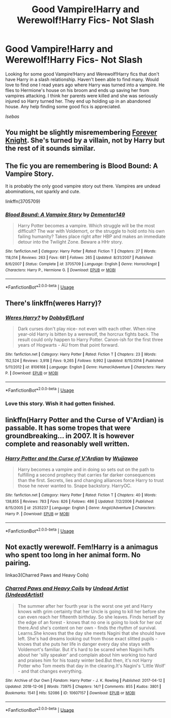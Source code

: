#+TITLE: Good Vampire!Harry and Werewolf!Harry Fics- Not Slash

* Good Vampire!Harry and Werewolf!Harry Fics- Not Slash
:PROPERTIES:
:Author: Isebas
:Score: 18
:DateUnix: 1567902534.0
:DateShort: 2019-Sep-08
:FlairText: Request
:END:
Looking for some good Vampire!Harry and Werewolf!Harry fics that don't have Harry in a slash relationship. Haven't been able to find many. Would love to find one I read years ago where Harry was turned into a vampire. He flies to Hermione's house on his broom and ends up saving her from vampires attacking. I think her parents were killed and she was seriously injured so Harry turned her. They end up holding up in an abandoned house. Any help finding some good fics is appreciated.

/Isebas/


** You might be slightly misremembering [[https://www.portkey-archive.org/story/5185][Forever Knight]]. She's turned by a villain, not by Harry but the rest of it sounds similar.
:PROPERTIES:
:Author: IrvingMintumble
:Score: 3
:DateUnix: 1567913625.0
:DateShort: 2019-Sep-08
:END:


** The fic you are remembering is Blood Bound: A Vampire Story.

It is probably the only good vampire story out there. Vampires are undead abominations, not sparkly and cute.

linkffn(3705709)
:PROPERTIES:
:Author: muleGwent
:Score: 3
:DateUnix: 1567928018.0
:DateShort: 2019-Sep-08
:END:

*** [[https://www.fanfiction.net/s/3705709/1/][*/Blood Bound: A Vampire Story/*]] by [[https://www.fanfiction.net/u/1341430/Dementor149][/Dementor149/]]

#+begin_quote
  Harry Potter becomes a vampire. Which struggle will be the most difficult? The war with Voldemort, or the struggle to hold onto his own failing humanity? Takes place right after HBP and makes an immediate detour into the Twilight Zone. Beware a HHr story.
#+end_quote

^{/Site/:} ^{fanfiction.net} ^{*|*} ^{/Category/:} ^{Harry} ^{Potter} ^{*|*} ^{/Rated/:} ^{Fiction} ^{T} ^{*|*} ^{/Chapters/:} ^{27} ^{*|*} ^{/Words/:} ^{118,014} ^{*|*} ^{/Reviews/:} ^{263} ^{*|*} ^{/Favs/:} ^{681} ^{*|*} ^{/Follows/:} ^{265} ^{*|*} ^{/Updated/:} ^{8/31/2007} ^{*|*} ^{/Published/:} ^{8/6/2007} ^{*|*} ^{/Status/:} ^{Complete} ^{*|*} ^{/id/:} ^{3705709} ^{*|*} ^{/Language/:} ^{English} ^{*|*} ^{/Genre/:} ^{Horror/Angst} ^{*|*} ^{/Characters/:} ^{Harry} ^{P.,} ^{Hermione} ^{G.} ^{*|*} ^{/Download/:} ^{[[http://www.ff2ebook.com/old/ffn-bot/index.php?id=3705709&source=ff&filetype=epub][EPUB]]} ^{or} ^{[[http://www.ff2ebook.com/old/ffn-bot/index.php?id=3705709&source=ff&filetype=mobi][MOBI]]}

--------------

*FanfictionBot*^{2.0.0-beta} | [[https://github.com/tusing/reddit-ffn-bot/wiki/Usage][Usage]]
:PROPERTIES:
:Author: FanfictionBot
:Score: 1
:DateUnix: 1567928029.0
:DateShort: 2019-Sep-08
:END:


** There's linkffn(weres Harry)?
:PROPERTIES:
:Author: Namzeh011
:Score: 1
:DateUnix: 1567920299.0
:DateShort: 2019-Sep-08
:END:

*** [[https://www.fanfiction.net/s/8106168/1/][*/Weres Harry?/*]] by [[https://www.fanfiction.net/u/1077111/DobbyElfLord][/DobbyElfLord/]]

#+begin_quote
  Dark curses don't play nice- not even with each other. When nine year-old Harry is bitten by a werewolf, the horcrux fights back. The result could only happen to Harry Potter. Canon-ish for the first three years of Hogwarts - AU from that point forward.
#+end_quote

^{/Site/:} ^{fanfiction.net} ^{*|*} ^{/Category/:} ^{Harry} ^{Potter} ^{*|*} ^{/Rated/:} ^{Fiction} ^{T} ^{*|*} ^{/Chapters/:} ^{23} ^{*|*} ^{/Words/:} ^{152,524} ^{*|*} ^{/Reviews/:} ^{3,918} ^{*|*} ^{/Favs/:} ^{9,265} ^{*|*} ^{/Follows/:} ^{9,992} ^{*|*} ^{/Updated/:} ^{8/15/2014} ^{*|*} ^{/Published/:} ^{5/11/2012} ^{*|*} ^{/id/:} ^{8106168} ^{*|*} ^{/Language/:} ^{English} ^{*|*} ^{/Genre/:} ^{Humor/Adventure} ^{*|*} ^{/Characters/:} ^{Harry} ^{P.} ^{*|*} ^{/Download/:} ^{[[http://www.ff2ebook.com/old/ffn-bot/index.php?id=8106168&source=ff&filetype=epub][EPUB]]} ^{or} ^{[[http://www.ff2ebook.com/old/ffn-bot/index.php?id=8106168&source=ff&filetype=mobi][MOBI]]}

--------------

*FanfictionBot*^{2.0.0-beta} | [[https://github.com/tusing/reddit-ffn-bot/wiki/Usage][Usage]]
:PROPERTIES:
:Author: FanfictionBot
:Score: 1
:DateUnix: 1567920314.0
:DateShort: 2019-Sep-08
:END:


*** Love this story. Wish it had gotten finished.
:PROPERTIES:
:Author: Isebas
:Score: 1
:DateUnix: 1567968592.0
:DateShort: 2019-Sep-08
:END:


** linkffn(Harry Potter and the Curse of V'Ardian) is passable. It has some tropes that were groundbreaking... in 2007. It is however complete and reasonably well written.
:PROPERTIES:
:Author: Erebus1999
:Score: 1
:DateUnix: 1567965368.0
:DateShort: 2019-Sep-08
:END:

*** [[https://www.fanfiction.net/s/2535237/1/][*/Harry Potter and the Curse of V'Ardian/*]] by [[https://www.fanfiction.net/u/834377/Wujjawoo][/Wujjawoo/]]

#+begin_quote
  Harry becomes a vampire and in doing so sets out on the path to fulfilling a second prophecy that carries far darker consequences than the first. Secrets, lies and changing alliances force Harry to trust those he never wanted to. Snape backstory. HarryOC.
#+end_quote

^{/Site/:} ^{fanfiction.net} ^{*|*} ^{/Category/:} ^{Harry} ^{Potter} ^{*|*} ^{/Rated/:} ^{Fiction} ^{T} ^{*|*} ^{/Chapters/:} ^{40} ^{*|*} ^{/Words/:} ^{138,855} ^{*|*} ^{/Reviews/:} ^{783} ^{*|*} ^{/Favs/:} ^{826} ^{*|*} ^{/Follows/:} ^{486} ^{*|*} ^{/Updated/:} ^{7/2/2006} ^{*|*} ^{/Published/:} ^{8/15/2005} ^{*|*} ^{/id/:} ^{2535237} ^{*|*} ^{/Language/:} ^{English} ^{*|*} ^{/Genre/:} ^{Angst/Adventure} ^{*|*} ^{/Characters/:} ^{Harry} ^{P.} ^{*|*} ^{/Download/:} ^{[[http://www.ff2ebook.com/old/ffn-bot/index.php?id=2535237&source=ff&filetype=epub][EPUB]]} ^{or} ^{[[http://www.ff2ebook.com/old/ffn-bot/index.php?id=2535237&source=ff&filetype=mobi][MOBI]]}

--------------

*FanfictionBot*^{2.0.0-beta} | [[https://github.com/tusing/reddit-ffn-bot/wiki/Usage][Usage]]
:PROPERTIES:
:Author: FanfictionBot
:Score: 0
:DateUnix: 1567965380.0
:DateShort: 2019-Sep-08
:END:


** Not exactly werewolf. Fem!Harry is a animagus who spent too long in her animal form. No pairing.

linkao3(Charred Paws and Heavy Coils)
:PROPERTIES:
:Author: Heegner
:Score: 1
:DateUnix: 1567980602.0
:DateShort: 2019-Sep-09
:END:

*** [[https://archiveofourown.org/works/10607157][*/Charred Paws and Heavy Coils/*]] by [[https://www.archiveofourown.org/users/UndeadArtist/pseuds/Undead%20Artist][/Undead Artist (UndeadArtist)/]]

#+begin_quote
  The summer after her fourth year is the worst one yet and Harry knows with grim certainty that her Uncle is going to kill her before she can even reach her fifteenth birthday. So she leaves. Finds herself by the edge of an forest - knows that no one is going to look for her out there.And she's content on her own - finds the rhythm of survival. Learns.She knows that the day she meets Nagini that she should have left. She's had dreams looking out from those exact slitted pupils - knows that she puts her life in danger every day she stays with Voldemort's familiar. But it's hard to be scared when Nagini huffs about her 'silly speaker' and complain about him working too hard and praises him for his toasty winter bed.But then, it's not Harry Potter who Tom meets that day in the clearing.It's Nagini's 'Little Wolf' - and that changes everything.
#+end_quote

^{/Site/:} ^{Archive} ^{of} ^{Our} ^{Own} ^{*|*} ^{/Fandom/:} ^{Harry} ^{Potter} ^{-} ^{J.} ^{K.} ^{Rowling} ^{*|*} ^{/Published/:} ^{2017-04-12} ^{*|*} ^{/Updated/:} ^{2018-12-06} ^{*|*} ^{/Words/:} ^{73975} ^{*|*} ^{/Chapters/:} ^{14/?} ^{*|*} ^{/Comments/:} ^{855} ^{*|*} ^{/Kudos/:} ^{3801} ^{*|*} ^{/Bookmarks/:} ^{1541} ^{*|*} ^{/Hits/:} ^{52086} ^{*|*} ^{/ID/:} ^{10607157} ^{*|*} ^{/Download/:} ^{[[https://archiveofourown.org/downloads/10607157/Charred%20Paws%20and%20Heavy.epub?updated_at=1559473331][EPUB]]} ^{or} ^{[[https://archiveofourown.org/downloads/10607157/Charred%20Paws%20and%20Heavy.mobi?updated_at=1559473331][MOBI]]}

--------------

*FanfictionBot*^{2.0.0-beta} | [[https://github.com/tusing/reddit-ffn-bot/wiki/Usage][Usage]]
:PROPERTIES:
:Author: FanfictionBot
:Score: 1
:DateUnix: 1567980618.0
:DateShort: 2019-Sep-09
:END:
